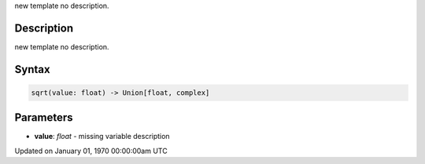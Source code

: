 .. title: sqrt()
.. slug: sqrt
.. date: 1970-01-01 00:00:00 UTC+00:00
.. tags:
.. category:
.. link:
.. description: py5 sqrt() documentation
.. type: text

new template no description.

Description
===========

new template no description.

Syntax
======

.. code:: python

    sqrt(value: float) -> Union[float, complex]

Parameters
==========

* **value**: `float` - missing variable description


Updated on January 01, 1970 00:00:00am UTC

